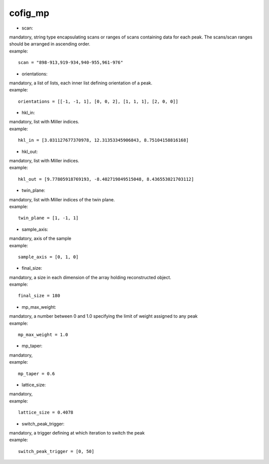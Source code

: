 ========
cofig_mp
========
- scan:
| mandatory, string type encapsulating scans or ranges of scans containing data for each peak. The scans/scan ranges should be arranged in ascending order.
| example:
::

    scan = "898-913,919-934,940-955,961-976"

- orientations:
| mandatory, a list of lists, each inner list defining orientation of a peak.
| example:
::

    orientations = [[-1, -1, 1], [0, 0, 2], [1, 1, 1], [2, 0, 0]]

- hkl_in:
| mandatory, list with Miller indices.
| example:
::

    hkl_in = [3.031127677370978, 12.31353345906843, 8.75104158816168]

- hkl_out:
| mandatory, list with Miller indices.
| example:
::

    hkl_out = [9.77805918769193, -8.402719849515048, 8.436553021703112]

- twin_plane:
| mandatory, list with Miller indices of the twin plane.
| example:
::

    twin_plane = [1, -1, 1]

- sample_axis:
| mandatory, axis of the sample
| example:
::

    sample_axis = [0, 1, 0]

- final_size:
| mandatory, a size in each dimension of the array holding reconstructed object.
| example:
::

    final_size = 180

- mp_max_weight:
| mandatory, a number between 0 and 1.0 specifying the limit of weight assigned to any peak
| example:
::

    mp_max_weight = 1.0

- mp_taper:
| mandatory,
| example:
::

    mp_taper = 0.6

- lattice_size:
| mandatory,
| example:
::

    lattice_size = 0.4078

- switch_peak_trigger:
| mandatory, a trigger defining at which iteration to switch the peak
| example:
::

    switch_peak_trigger = [0, 50]
